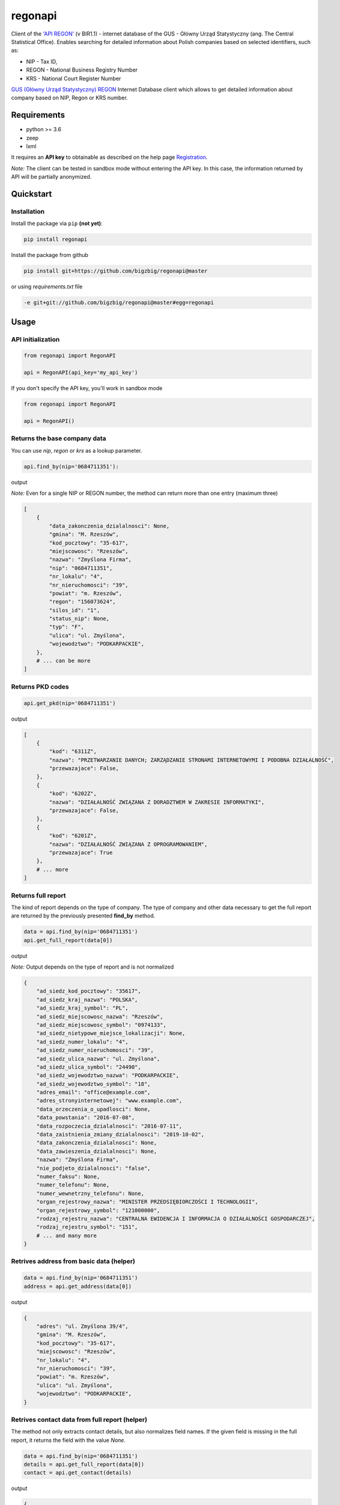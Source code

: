 regonapi
========

Client of the `'API REGON' <https://api.stat.gov.pl/Home/RegonApi>`_ (v BIR1.1) - internet database of the GUS - Główny Urząd Statystyczny (ang. The Central Statistical Office). Enables searching for detailed information about Polish companies based on selected identifiers, such as:

- NIP - Tax ID,
- REGON - National Business Registry Number
- KRS - National Court Register Number

`GUS (Główny Urząd Statystyczny) REGON <https://wyszukiwarkaregon.stat.gov.pl/appBIR/index.aspx>`_ Internet Database client which allows to get detailed information about company based on NIP, Regon or KRS number.

Requirements
------------

- python >= 3.6
- zeep
- lxml

It requires an **API key** to obtainable as described on the help page `Registration <https://api.stat.gov.pl/Home/RegonApi>`_.

*Note:* The client can be tested in sandbox mode without entering the API key. In this case, the information returned by API will be partially anonymized.


Quickstart
----------

Installation
~~~~~~~~~~~~~

Install the package via ``pip`` **(not yet)**:

.. code-block:: bash

    pip install regonapi

Install the package from github

.. code-block:: bash

    pip install git+https://github.com/bigzbig/regonapi@master

or using `requirements.txt` file

.. code-block:: bash

    -e git+git://github.com/bigzbig/regonapi@master#egg=regonapi

Usage
-----

API initialization
~~~~~~~~~~~~~~~~~~

.. code-block:: python

    from regonapi import RegonAPI

    api = RegonAPI(api_key='my_api_key')

If you don't specify the API key, you'll work in sandbox mode

.. code-block:: python

    from regonapi import RegonAPI

    api = RegonAPI()


Returns the base company data
~~~~~~~~~~~~~~~~~~~~~~~~~~~~~~

You can use `nip`, `regon` or `krs` as a lookup parameter.

.. code-block:: python

    api.find_by(nip='0684711351'):
    

output

*Note:* Even for a single NIP or REGON number, the method can return more than one entry (maximum three)

.. code-block::

    [
        {
            "data_zakonczenia_dzialalnosci": None,
            "gmina": "M. Rzeszów",
            "kod_pocztowy": "35-617",
            "miejscowosc": "Rzeszów",
            "nazwa": "Zmyślona Firma",
            "nip": "0684711351",
            "nr_lokalu": "4",
            "nr_nieruchomosci": "39",
            "powiat": "m. Rzeszów",
            "regon": "156073624",
            "silos_id": "1",
            "status_nip": None,
            "typ": "F",
            "ulica": "ul. Zmyślona",
            "wojewodztwo": "PODKARPACKIE",
        },
        # ... can be more
    ]

Returns PKD codes
~~~~~~~~~~~~~~~~~

.. code-block:: python

    api.get_pkd(nip='0684711351')

output

.. code-block::

    [
        {
            "kod": "6311Z",
            "nazwa": "PRZETWARZANIE DANYCH; ZARZĄDZANIE STRONAMI INTERNETOWYMI I PODOBNA DZIAŁALNOŚĆ",
            "przewazajace": False,
        },
        {
            "kod": "6202Z",
            "nazwa": "DZIAŁALNOŚĆ ZWIĄZANA Z DORADZTWEM W ZAKRESIE INFORMATYKI",
            "przewazajace": False,
        },
        {
            "kod": "6201Z",
            "nazwa": "DZIAŁALNOŚĆ ZWIĄZANA Z OPROGRAMOWANIEM",
            "przewazajace": True
        },
        # ... more
    ]

Returns full report
~~~~~~~~~~~~~~~~~~~ 

The kind of report depends on the type of company. The type of company and other data necessary to get the full report are returned by the previously presented **find_by** method.


.. code-block:: python

    data = api.find_by(nip='0684711351')
    api.get_full_report(data[0])


output

*Note:* Output depends on the type of report and is not normalized

.. code-block::

    
    {
        "ad_siedz_kod_pocztowy": "35617",
        "ad_siedz_kraj_nazwa": "POLSKA",
        "ad_siedz_kraj_symbol": "PL",
        "ad_siedz_miejscowosc_nazwa": "Rzeszów",
        "ad_siedz_miejscowosc_symbol": "0974133",
        "ad_siedz_nietypowe_miejsce_lokalizacji": None,
        "ad_siedz_numer_lokalu": "4",
        "ad_siedz_numer_nieruchomosci": "39",
        "ad_siedz_ulica_nazwa": "ul. Zmyślona",
        "ad_siedz_ulica_symbol": "24490",
        "ad_siedz_wojewodztwo_nazwa": "PODKARPACKIE",
        "ad_siedz_wojewodztwo_symbol": "18",
        "adres_email": "office@example.com",
        "adres_stronyinternetowej": "www.example.com",
        "data_orzeczenia_o_upadlosci": None,
        "data_powstania": "2016-07-08",
        "data_rozpoczecia_dzialalnosci": "2016-07-11",
        "data_zaistnienia_zmiany_dzialalnosci": "2019-10-02",
        "data_zakonczenia_dzialalnosci": None,
        "data_zawieszenia_dzialalnosci": None,
        "nazwa": "Zmyślona Firma",   
        "nie_podjeto_dzialalnosci": "false",
        "numer_faksu": None,
        "numer_telefonu": None, 
        "numer_wewnetrzny_telefonu": None,
        "organ_rejestrowy_nazwa": "MINISTER PRZEDSIĘBIORCZOŚCI I TECHNOLOGII",
        "organ_rejestrowy_symbol": "121000000",
        "rodzaj_rejestru_nazwa": "CENTRALNA EWIDENCJA I INFORMACJA O DZIAŁALNOŚCI GOSPODARCZEJ",
        "rodzaj_rejestru_symbol": "151",
        # ... and many more
    }
    

Retrives address from basic data (helper)
~~~~~~~~~~~~~~~~~~~~~~~~~~~~~~~~~~~~~~~~~

.. code-block:: python

    data = api.find_by(nip='0684711351')
    address = api.get_address(data[0])

output

.. code-block::

    {
        "adres": "ul. Zmyślona 39/4",
        "gmina": "M. Rzeszów",
        "kod_pocztowy": "35-617",
        "miejscowosc": "Rzeszów",
        "nr_lokalu": "4",
        "nr_nieruchomosci": "39",
        "powiat": "m. Rzeszów",
        "ulica": "ul. Zmyślona",
        "wojewodztwo": "PODKARPACKIE",
    }

Retrives contact data from full report (helper)
~~~~~~~~~~~~~~~~~~~~~~~~~~~~~~~~~~~~~~~~~~~~~~~

The method not only extracts contact details, but also normalizes field names. If the given field is missing in the full report, it returns the field with the value `None`.

.. code-block:: python

    data = api.find_by(nip='0684711351')
    details = api.get_full_report(data[0])
    contact = api.get_contact(details)

output

.. code-block::

    {
        "email": "office@example.com",
        "nr_faksu": None,
        "nr_telefonu": None,
        "nr_wewnetrzny_telefonu": None,
        "www": "www.example.com",
    }
